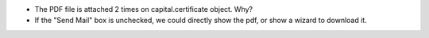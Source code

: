 * The PDF file is attached 2 times on capital.certificate object. Why?
* If the "Send Mail" box is unchecked, we could directly show the pdf, or show a wizard to download it.
